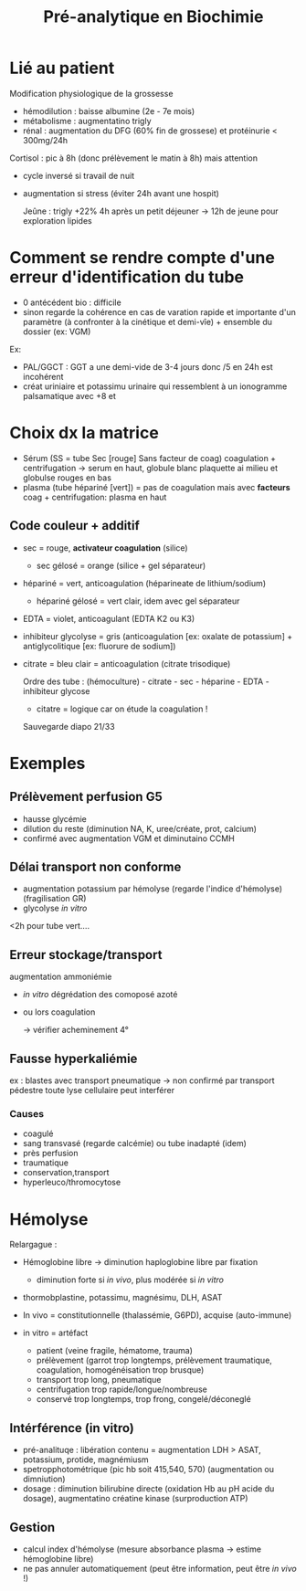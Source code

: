 #+title: Pré-analytique en Biochimie
#+filetags: biochimie

* Lié au patient
Modification physiologique  de la grossesse
- hémodilution : baisse albumine (2e - 7e mois)
- métabolisme : augmentatino trigly
- rénal : augmentation du DFG (60% fin de grossese) et protéinurie < 300mg/24h

Cortisol : pic à 8h (donc prélèvement le matin à 8h) mais attention
 - cycle inversé si travail de nuit
 - augmentation si stress (éviter 24h avant une hospit)

   Jeûne : trigly +22% 4h après un petit déjeuner -> 12h de jeune pour exploration lipides

* Comment se rendre compte d'une erreur d'identification du tube
- 0 antécédent bio : difficile
- sinon regarde la cohérence en cas de varation rapide et importante d'un paramètre (à confronter à la cinétique et demi-vîe) + ensemble du dossier (ex: VGM)

Ex:
- PAL/GGCT : GGT a une demi-vide de 3-4 jours donc /5 en 24h est incohérent
- créat uriniaire et potassimu urinaire qui ressemblent à un ionogramme palsamatique avec +8 et
* Choix dx la matrice
- Sérum (SS = tube Sec [rouge] Sans facteur de coag) coagulation + centrifugation -> serum en haut, globule blanc plaquette ai milieu et globulse rouges en bas
- plasma (tube hépariné [vert]) = pas de coagulation mais avec *facteurs* coag + centrifugation: plasma en haut

** Code couleur + additif
- sec = rouge, *activateur coagulation* (silice)
  - sec gélosé = orange (silice + gel séparateur)
- hépariné = vert, anticoagulation (héparineate de lithium/sodium)
  - hépariné gélosé = vert clair, idem avec gel séparateur
- EDTA = violet, anticoagulant (EDTA K2 ou K3)
- inhibiteur glycolyse = gris (anticoagulation [ex: oxalate de potassium] + antiglycolitique [ex: fluorure de sodium])
- citrate = bleu clair = anticoagulation (citrate trisodique)

  Ordre des tube : (hémoculture) - citrate - sec - héparine - EDTA - inhibiteur glycose
  - citatre = logique car on étude la coagulation !

  Sauvegarde diapo 21/33
* Exemples
** Prélèvement perfusion G5
- hausse glycémie
- dilution du reste (diminution NA, K, uree/créate, prot, calcium)
- confirmé avec augmentation VGM et diminutaino CCMH
** Délai transport non conforme
- augmentation potassium par hémolyse (regarde l'indice d'hémolyse) (fragilisation GR)
- glycolyse /in vitro/

<2h pour tube vert....
** Erreur stockage/transport
augmentation ammoniémie
- /in vitro/ dégrédation des comoposé azoté
- ou lors coagulation

  -> vérifier acheminement 4°
** Fausse hyperkaliémie
ex : blastes avec transport pneumatique -> non confirmé par transport pédestre
toute lyse cellulaire peut interférer

*** Causes
- coagulé
- sang transvasé (regarde calcémie) ou tube inadapté (idem)
- près perfusion
- traumatique
- conservation,transport
- hyperleuco/thromocytose
* Hémolyse
Relargague :
- Hémoglobine libre -> diminution haploglobine libre par fixation
  - diminution forte si /in vivo/, plus modérée si /in vitro/
- thormobplastine, potassimu, magnésimu, DLH, ASAT

- In vivo = constitutionnelle (thalassémie, G6PD), acquise (auto-immune)
- in vitro = artéfact
  - patient (veine fragile, hématome, trauma)
  - prélèvement (garrot trop longtemps, prélèvement traumatique, coagulation, homogénéisation trop brusque)
  - transport trop long, pneumatique
  - centrifugation trop rapide/longue/nombreuse
  - conservé trop longtemps, trop frong, congelé/déconeglé

** Intérférence (in vitro)
- pré-analituqe : libération contenu = augmentation LDH > ASAT, potassium, protide, magnémiusm
- spetropphotométrique (pic hb soit 415,540, 570) (augmentation ou dimniution)
- dosage : diminution bilirubine directe (oxidation Hb au pH acide du dosage), augmentatino créatine kinase (surproduction ATP)
** Gestion
- calcul index d'hémolyse (mesure absorbance plasma -> estime hémoglobine libre)
- ne pas annuler automatiquement (peut être information, peut être /in vivo/ !)
